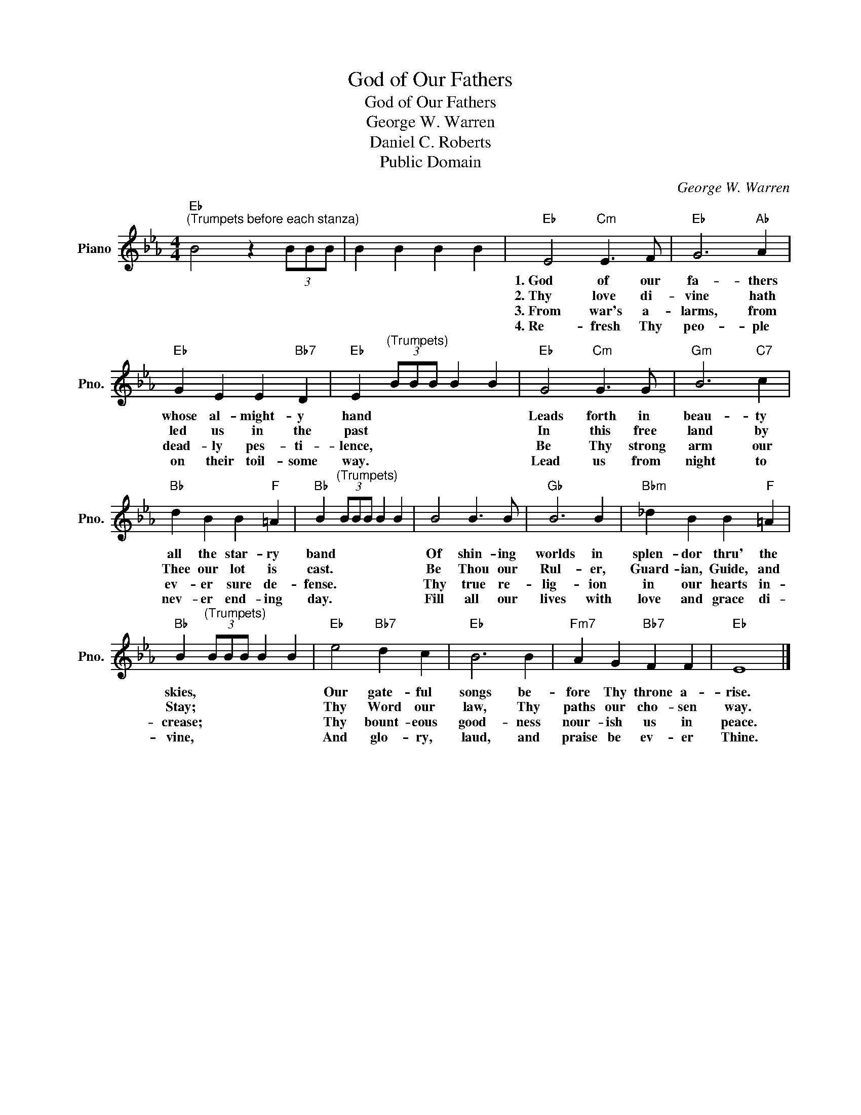 X:1
T:God of Our Fathers
T:God of Our Fathers
T:George W. Warren
T:Daniel C. Roberts
T:Public Domain
C:George W. Warren
Z:Public Domain
L:1/4
M:4/4
K:Eb
V:1 treble nm="Piano" snm="Pno."
%%MIDI program 0
%%MIDI control 7 100
%%MIDI control 10 64
V:1
"Eb""^(Trumpets before each stanza)" B2 z (3B/B/B/ | B B B B |"Eb" E2"Cm" E3/2 F/ |"Eb" G3"Ab" A | %4
w: ||1.~God~~ of our|fa- thers|
w: ||2.~Thy~~ love di-|vine hath|
w: ||3.~From war's a-|larms, from|
w: ||4.~Re~~~~~- fresh Thy|peo- ple|
"Eb" G E E"Bb7" D |"Eb" E"^(Trumpets)" (3B/B/B/ B B |"Eb" G2"Cm" G3/2 G/ |"Gm" B3"C7" c | %8
w: whose al- might- y|hand * * * * *|Leads forth in|beau- ty|
w: led us in the|past * * * * *|In this free|land by|
w: dead- ly pes- ti-|lence, * * * * *|Be Thy strong|arm our|
w: on their toil- some|way. * * * * *|Lead us from|night to|
"Bb" d B B"F" =A |"Bb" B"^(Trumpets)" (3B/B/B/ B B | B2 B3/2 B/ |"Gb" B3 B |"Bbm" _d B B"F" =A | %13
w: all the star- ry|band * * * * *|Of shin- ing|worlds in|splen- dor thru' the|
w: Thee our lot is|cast. * * * * *|Be Thou our|Rul- er,|Guard- ian, Guide, and|
w: ev- er sure de-|fense. * * * * *|Thy true re-|lig- ion|in our hearts in-|
w: nev- er end- ing|day. * * * * *|Fill all our|lives with|love and grace di-|
"Bb" B"^(Trumpets)" (3B/B/B/ B B |"Eb" e2"Bb7" d c |"Eb" B3 B |"Fm7" A G"Bb7" F F |"Eb" E4 |] %18
w: skies, * * * * *|Our gate- ful|songs be-|fore Thy throne a-|rise.|
w: Stay; * * * * *|Thy Word our|law, Thy|paths our cho- sen|way.|
w: crease; * * * * *|Thy bount- eous|good- ness|nour- ish us in|peace.|
w: vine, * * * * *|And glo- ry,|laud, and|praise be ev- er|Thine.|

